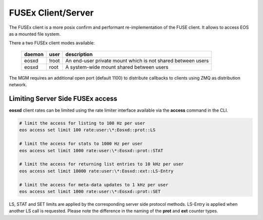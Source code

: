 .. highlight:: rst

.. index::
   pair: Mounting EOS; FUSEx


FUSEx Client/Server
===================

The FUSEx client is a more posix confirm and performant re-implementation of the FUSE client. It allows to access EOS as a mounted file system.

There a two FUSEx client modes available:

.. epigraph::

   ========= ===== ===================================================================
   daemon    user  description
   ========= ===== ===================================================================
   eosxd     !root An end-user private mount which is not shared between users 
   eosxd     root  A system-wide mount shared between users
   ========= ===== ===================================================================


The MGM requires an additional open port (default 1100) to distribute callbacks to clients using ZMQ as distribution network.

Limiting Server Side FUSEx access
-----------------------------------

**eosxd** client rates  can be limited using the rate limiter interface available via the **access** command in the CLI.

.. code-block:: bash

   # limit the access for listing to 100 Hz per user
   eos access set limit 100 rate:user:\*:Eosxd::prot::LS

   # limit the access for stats to 1000 Hz per user
   eos access set limit 1000 rate:user:\*:Eosxd::prot::STAT

   # limit the access for returning list entries to 10 kHz per user
   eos access set limit 10000 rate:user:\*:Eosxd::ext::LS-Entry

   # limit the access for meta-data updates to 1 kHz per user
   eos access set limit 1000 rate:user:\*:Eosxd::prot::SET
   

LS, STAT and SET limits are applied by the corresponding server side protocol methods. LS-Entry is applied when another LS call is requested. Please note the difference in the naming of the **prot** and **ext** counter types.
